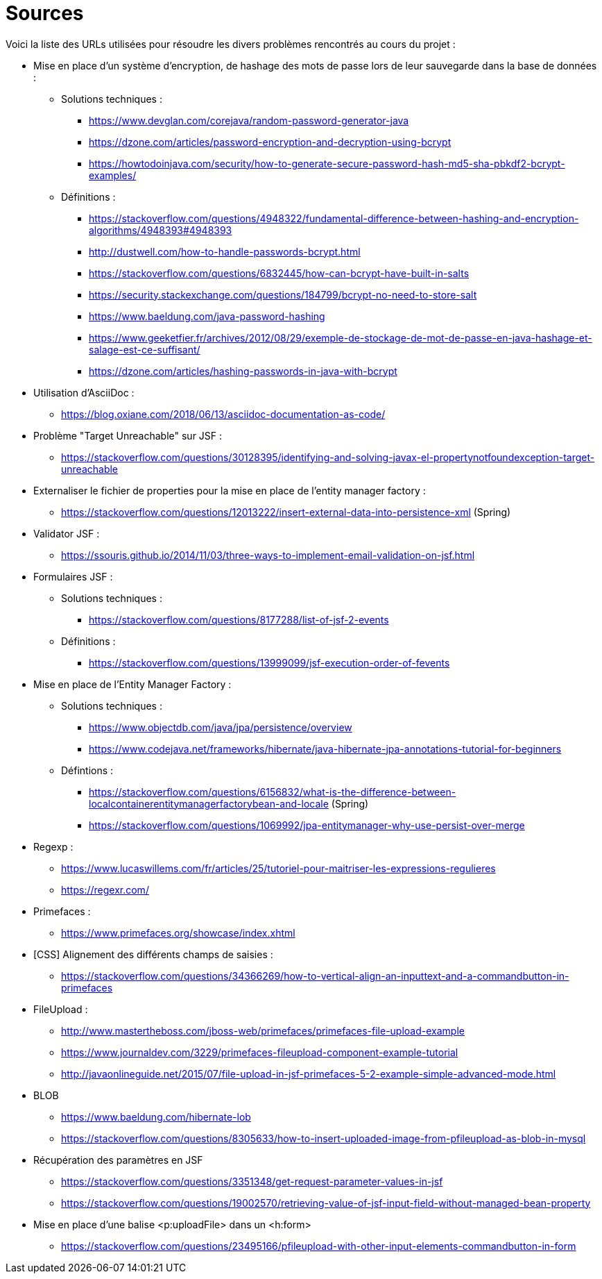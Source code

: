 = Sources 

Voici la liste des URLs utilisées pour résoudre les divers problèmes rencontrés au cours du projet : 

* Mise en place d'un système d'encryption, de hashage des mots de passe lors de leur sauvegarde dans la base de données :
** Solutions techniques :  
*** https://www.devglan.com/corejava/random-password-generator-java
*** https://dzone.com/articles/password-encryption-and-decryption-using-bcrypt
*** https://howtodoinjava.com/security/how-to-generate-secure-password-hash-md5-sha-pbkdf2-bcrypt-examples/
** Définitions : 
*** https://stackoverflow.com/questions/4948322/fundamental-difference-between-hashing-and-encryption-algorithms/4948393#4948393
*** http://dustwell.com/how-to-handle-passwords-bcrypt.html
*** https://stackoverflow.com/questions/6832445/how-can-bcrypt-have-built-in-salts
*** https://security.stackexchange.com/questions/184799/bcrypt-no-need-to-store-salt
*** https://www.baeldung.com/java-password-hashing
*** https://www.geeketfier.fr/archives/2012/08/29/exemple-de-stockage-de-mot-de-passe-en-java-hashage-et-salage-est-ce-suffisant/
*** https://dzone.com/articles/hashing-passwords-in-java-with-bcrypt

* Utilisation d'AsciiDoc : 
** https://blog.oxiane.com/2018/06/13/asciidoc-documentation-as-code/

* Problème "Target Unreachable" sur JSF :
** https://stackoverflow.com/questions/30128395/identifying-and-solving-javax-el-propertynotfoundexception-target-unreachable

* Externaliser le fichier de properties pour la mise en place de l'entity manager factory :
** https://stackoverflow.com/questions/12013222/insert-external-data-into-persistence-xml (Spring) 

* Validator JSF :
** https://ssouris.github.io/2014/11/03/three-ways-to-implement-email-validation-on-jsf.html

* Formulaires JSF :
** Solutions techniques :
*** https://stackoverflow.com/questions/8177288/list-of-jsf-2-events
** Définitions : 
*** https://stackoverflow.com/questions/13999099/jsf-execution-order-of-fevents

* Mise en place de l'Entity Manager Factory :
** Solutions techniques :
*** https://www.objectdb.com/java/jpa/persistence/overview
*** https://www.codejava.net/frameworks/hibernate/java-hibernate-jpa-annotations-tutorial-for-beginners
** Défintions :
*** https://stackoverflow.com/questions/6156832/what-is-the-difference-between-localcontainerentitymanagerfactorybean-and-locale (Spring)
*** https://stackoverflow.com/questions/1069992/jpa-entitymanager-why-use-persist-over-merge

* Regexp :
** https://www.lucaswillems.com/fr/articles/25/tutoriel-pour-maitriser-les-expressions-regulieres
** https://regexr.com/

* Primefaces :
** https://www.primefaces.org/showcase/index.xhtml

* [CSS] Alignement des différents champs de saisies : 
** https://stackoverflow.com/questions/34366269/how-to-vertical-align-an-inputtext-and-a-commandbutton-in-primefaces

* FileUpload : 
** http://www.mastertheboss.com/jboss-web/primefaces/primefaces-file-upload-example
** https://www.journaldev.com/3229/primefaces-fileupload-component-example-tutorial
** http://javaonlineguide.net/2015/07/file-upload-in-jsf-primefaces-5-2-example-simple-advanced-mode.html

* BLOB
** https://www.baeldung.com/hibernate-lob
** https://stackoverflow.com/questions/8305633/how-to-insert-uploaded-image-from-pfileupload-as-blob-in-mysql

* Récupération des paramètres en JSF
** https://stackoverflow.com/questions/3351348/get-request-parameter-values-in-jsf
** https://stackoverflow.com/questions/19002570/retrieving-value-of-jsf-input-field-without-managed-bean-property

* Mise en place d'une balise <p:uploadFile> dans un <h:form> 
** https://stackoverflow.com/questions/23495166/pfileupload-with-other-input-elements-commandbutton-in-form


